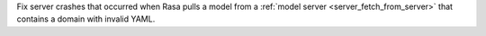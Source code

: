 Fix server crashes that occurred when Rasa pulls a model from a
:ref:`model server <server_fetch_from_server>` that contains a domain with invalid
YAML.
